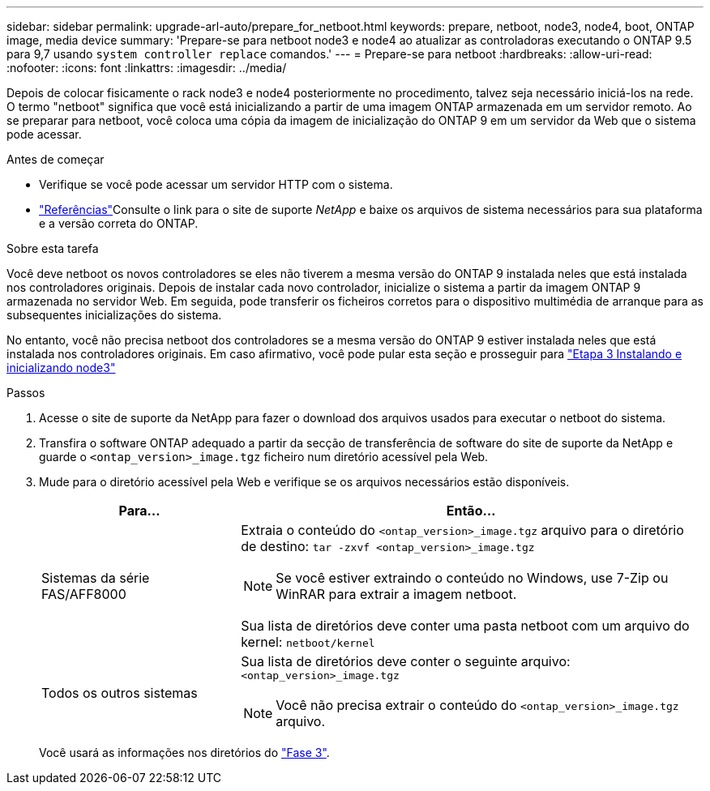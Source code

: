 ---
sidebar: sidebar 
permalink: upgrade-arl-auto/prepare_for_netboot.html 
keywords: prepare, netboot, node3, node4, boot, ONTAP image, media device 
summary: 'Prepare-se para netboot node3 e node4 ao atualizar as controladoras executando o ONTAP 9.5 para 9,7 usando `system controller replace` comandos.' 
---
= Prepare-se para netboot
:hardbreaks:
:allow-uri-read: 
:nofooter: 
:icons: font
:linkattrs: 
:imagesdir: ../media/


[role="lead"]
Depois de colocar fisicamente o rack node3 e node4 posteriormente no procedimento, talvez seja necessário iniciá-los na rede. O termo "netboot" significa que você está inicializando a partir de uma imagem ONTAP armazenada em um servidor remoto. Ao se preparar para netboot, você coloca uma cópia da imagem de inicialização do ONTAP 9 em um servidor da Web que o sistema pode acessar.

.Antes de começar
* Verifique se você pode acessar um servidor HTTP com o sistema.
* link:other_references.html["Referências"]Consulte o link para o site de suporte _NetApp_ e baixe os arquivos de sistema necessários para sua plataforma e a versão correta do ONTAP.


.Sobre esta tarefa
Você deve netboot os novos controladores se eles não tiverem a mesma versão do ONTAP 9 instalada neles que está instalada nos controladores originais. Depois de instalar cada novo controlador, inicialize o sistema a partir da imagem ONTAP 9 armazenada no servidor Web. Em seguida, pode transferir os ficheiros corretos para o dispositivo multimédia de arranque para as subsequentes inicializações do sistema.

No entanto, você não precisa netboot dos controladores se a mesma versão do ONTAP 9 estiver instalada neles que está instalada nos controladores originais. Em caso afirmativo, você pode pular esta seção e prosseguir para link:install_boot_node3.html["Etapa 3 Instalando e inicializando node3"]

.Passos
. Acesse o site de suporte da NetApp para fazer o download dos arquivos usados para executar o netboot do sistema.
. Transfira o software ONTAP adequado a partir da secção de transferência de software do site de suporte da NetApp e guarde o `<ontap_version>_image.tgz` ficheiro num diretório acessível pela Web.
. Mude para o diretório acessível pela Web e verifique se os arquivos necessários estão disponíveis.
+
[cols="30,70"]
|===
| Para... | Então... 


| Sistemas da série FAS/AFF8000  a| 
Extraia o conteúdo do `<ontap_version>_image.tgz` arquivo para o diretório de destino:
`tar -zxvf <ontap_version>_image.tgz`


NOTE: Se você estiver extraindo o conteúdo no Windows, use 7-Zip ou WinRAR para extrair a imagem netboot.

Sua lista de diretórios deve conter uma pasta netboot com um arquivo do kernel:
`netboot/kernel`



| Todos os outros sistemas  a| 
Sua lista de diretórios deve conter o seguinte arquivo:
`<ontap_version>_image.tgz`


NOTE: Você não precisa extrair o conteúdo do `<ontap_version>_image.tgz` arquivo.

|===
+
Você usará as informações nos diretórios do link:install_boot_node3.html["Fase 3"].


